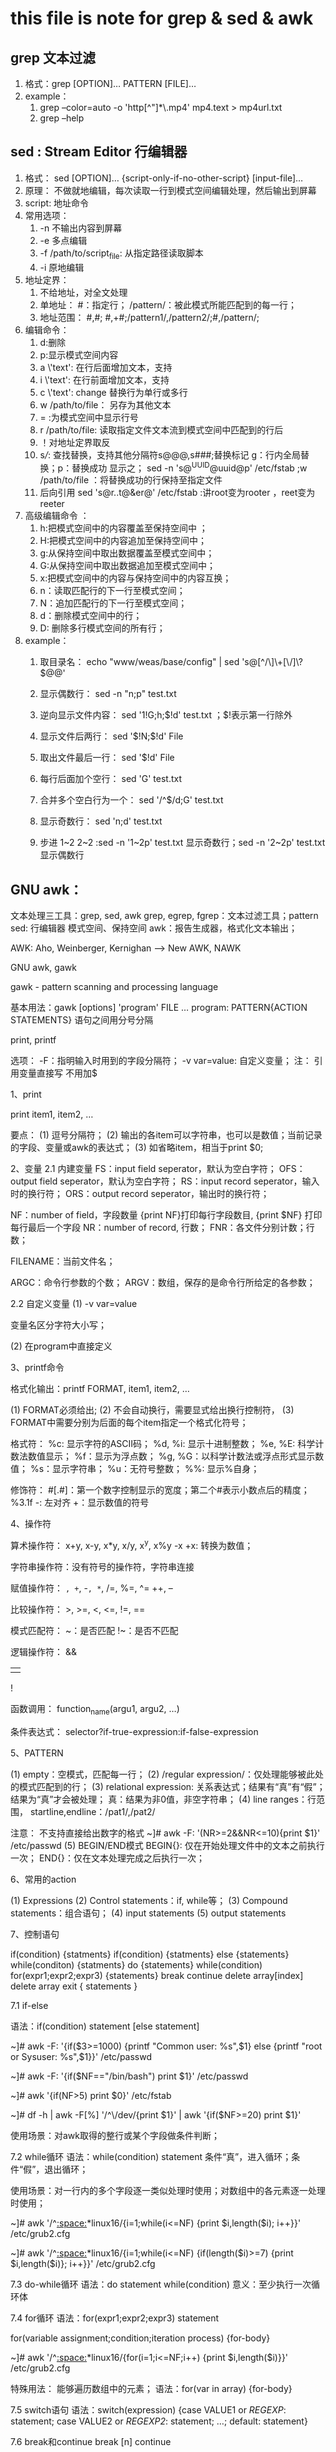 * this file is note for grep & sed & awk


** grep 文本过滤
1) 格式：grep [OPTION]... PATTERN [FILE]...
2) example：
   1. grep --color=auto -o 'http[^"]*\.mp4' mp4.text  > mp4url.txt
   2. grep --help

** sed : Stream Editor 行编辑器
1) 格式： sed [OPTION]... {script-only-if-no-other-script} [input-file]...
2) 原理： 不做就地编辑，每次读取一行到模式空间编辑处理，然后输出到屏幕
3) script: 地址命令
4) 常用选项：
   1. -n 不输出内容到屏幕
   2. -e 多点编辑
   3. -f /path/to/script_file: 从指定路径读取脚本
   4. -i 原地编辑
5) 地址定界：
   1. 不给地址，对全文处理
   2. 单地址： #：指定行； /pattern/：被此模式所能匹配到的每一行；
   3. 地址范围： #,#; #,+#;/pattern1/,/pattern2/;#,/pattern/;
6) 编辑命令：
   1. d:删除
   2. p:显示模式空间内容
   3. a \'text': 在行后面增加文本，支持\n多行增加
   4. i \'text': 在行前面增加文本，支持\n多行增加
   5. c \'text': change 替换行为单行或多行
   6. w /path/to/file： 另存为其他文本
   7. = :为模式空间中显示行号
   8. r /path/to/file: 读取指定文件文本流到模式空间中匹配到的行后
   9. ！对地址定界取反
   10. s///: 查找替换，支持其他分隔符s@@@,s###;替换标记 g：行内全局替换；p：替换成功 显示之； sed -n 's@^UUID@uuid@p' /etc/fstab ;w /path/to/file ：将替换成功的行保持至指定文件
   11. 后向引用 sed 's@r..t@&er@' /etc/fstab :讲root变为rooter ，reet变为reeter
7) 高级编辑命令 ：
   1. h:把模式空间中的内容覆盖至保持空间中 ；
   2. H:把模式空间中的内容追加至保持空间中；
   3. g:从保持空间中取出数据覆盖至模式空间中；
   4. G:从保持空间中取出数据追加至模式空间中；
   5. x:把模式空间中的内容与保持空间中的内容互换；
   6. n：读取匹配行的下一行至模式空间；
   7. N：追加匹配行的下一行至模式空间；
   8. d：删除模式空间中的行；
   9. D: 删除多行模式空间的所有行；

8) example：
   1. 取目录名： echo "www/weas/base/config" | sed  's@[^/\]\+[\/]\?$@@'

   2. 显示偶数行： sed -n "n;p" test.txt

   3. 逆向显示文件内容： sed  '1!G;h;$!d' test.txt ；$!表示第一行除外

   4. 显示文件后两行： sed '$!N;$!d' File

   5. 取出文件最后一行： sed  '$!d' File

   6. 每行后面加个空行： sed  'G' test.txt

   7. 合并多个空白行为一个： sed  '/^$/d;G' test.txt

   8. 显示奇数行： sed  'n;d' test.txt

   9. 步进 1~2 2~2 :sed -n  '1~2p' test.txt 显示奇数行；sed -n '2~2p' test.txt 显示偶数行


** GNU awk：
	
	文本处理三工具：grep, sed, awk
		grep, egrep, fgrep：文本过滤工具；pattern
		sed: 行编辑器
			模式空间、保持空间
		awk：报告生成器，格式化文本输出；

		AWK: Aho, Weinberger, Kernighan --> New AWK, NAWK

		GNU awk, gawk

	gawk - pattern scanning and processing language

		基本用法：gawk [options] 'program' FILE ...
			program: PATTERN{ACTION STATEMENTS}
				语句之间用分号分隔

				print, printf

			选项：
				-F：指明输入时用到的字段分隔符；
				-v var=value: 自定义变量；
                        注： 引用变量直接写 不用加$

		1、print

			print item1, item2, ...

			要点：
				(1) 逗号分隔符；
				(2) 输出的各item可以字符串，也可以是数值；当前记录的字段、变量或awk的表达式；
				(3) 如省略item，相当于print $0; 

		2、变量
			2.1 内建变量
				FS：input field seperator，默认为空白字符；
				OFS：output field seperator，默认为空白字符；
				RS：input record seperator，输入时的换行符；
				ORS：output record seperator，输出时的换行符；

				NF：number of field，字段数量
					{print NF}打印每行字段数目, {print $NF} 打印每行最后一个字段
				NR：number of record, 行数；
				FNR：各文件分别计数；行数；

				FILENAME：当前文件名； 

				ARGC：命令行参数的个数；
				ARGV：数组，保存的是命令行所给定的各参数；

			2.2 自定义变量
				(1) -v var=value

					变量名区分字符大小写；

				(2) 在program中直接定义

		3、printf命令

			格式化输出：printf FORMAT, item1, item2, ...

				(1) FORMAT必须给出; 
				(2) 不会自动换行，需要显式给出换行控制符，\n
				(3) FORMAT中需要分别为后面的每个item指定一个格式化符号；

				格式符：
					%c: 显示字符的ASCII码；
					%d, %i: 显示十进制整数；
					%e, %E: 科学计数法数值显示；
					%f：显示为浮点数；
					%g, %G：以科学计数法或浮点形式显示数值；
					%s：显示字符串；
					%u：无符号整数；
					%%: 显示%自身；

				修饰符：
					#[.#]：第一个数字控制显示的宽度；第二个#表示小数点后的精度；
						%3.1f
					-: 左对齐
					+：显示数值的符号

		4、操作符

			算术操作符：
				x+y, x-y, x*y, x/y, x^y, x%y
				-x
				+x: 转换为数值；

			字符串操作符：没有符号的操作符，字符串连接

			赋值操作符：
				=, +=, -=, *=, /=, %=, ^=
				++, --

			比较操作符：
				>, >=, <, <=, !=, ==

			模式匹配符：
				~：是否匹配
				!~：是否不匹配

			逻辑操作符：
				&&
				||
				!

			函数调用：
				function_name(argu1, argu2, ...)

			条件表达式：
				selector?if-true-expression:if-false-expression

				# awk -F: '{$3>=1000?usertype="Common User":usertype="Sysadmin or SysUser";printf "%15s:%-s\n",$1,usertype}' /etc/passwd

		5、PATTERN

			(1) empty：空模式，匹配每一行；
			(2) /regular expression/：仅处理能够被此处的模式匹配到的行；
			(3) relational expression: 关系表达式；结果有“真”有“假”；结果为“真”才会被处理；
				真：结果为非0值，非空字符串；
			(4) line ranges：行范围，
				startline,endline：/pat1/,/pat2/

				注意： 不支持直接给出数字的格式
				~]# awk -F: '(NR>=2&&NR<=10){print $1}' /etc/passwd
			(5) BEGIN/END模式
				BEGIN{}: 仅在开始处理文件中的文本之前执行一次；
				END{}：仅在文本处理完成之后执行一次；

		6、常用的action

			(1) Expressions
			(2) Control statements：if, while等；
			(3) Compound statements：组合语句；
			(4) input statements
			(5) output statements

		7、控制语句

			if(condition) {statments} 
			if(condition) {statments} else {statements}
			while(conditon) {statments}
			do {statements} while(condition)
			for(expr1;expr2;expr3) {statements}
			break
			continue
			delete array[index]
			delete array
			exit 
			{ statements }

			7.1 if-else

				语法：if(condition) statement [else statement]

				~]# awk -F: '{if($3>=1000) {printf "Common user: %s\n",$1} else {printf "root or Sysuser: %s\n",$1}}' /etc/passwd

				~]# awk -F: '{if($NF=="/bin/bash") print $1}' /etc/passwd

				~]# awk '{if(NF>5) print $0}' /etc/fstab

				~]# df -h | awk -F[%] '/^\/dev/{print $1}' | awk '{if($NF>=20) print $1}'

				使用场景：对awk取得的整行或某个字段做条件判断；

			7.2 while循环
				语法：while(condition) statement
					条件“真”，进入循环；条件“假”，退出循环；

				使用场景：对一行内的多个字段逐一类似处理时使用；对数组中的各元素逐一处理时使用；

				~]# awk '/^[[:space:]]*linux16/{i=1;while(i<=NF) {print $i,length($i); i++}}' /etc/grub2.cfg

				~]# awk '/^[[:space:]]*linux16/{i=1;while(i<=NF) {if(length($i)>=7) {print $i,length($i)}; i++}}' /etc/grub2.cfg

			7.3 do-while循环
				语法：do statement while(condition)
					意义：至少执行一次循环体

			7.4 for循环
				语法：for(expr1;expr2;expr3) statement

					for(variable assignment;condition;iteration process) {for-body}

				~]# awk '/^[[:space:]]*linux16/{for(i=1;i<=NF;i++) {print $i,length($i)}}' /etc/grub2.cfg

				特殊用法：
					能够遍历数组中的元素；
						语法：for(var in array) {for-body}

			7.5 switch语句
				语法：switch(expression) {case VALUE1 or /REGEXP/: statement; case VALUE2 or /REGEXP2/: statement; ...; default: statement}

			7.6 break和continue
				break [n]
				continue

			7.7 next

				提前结束对本行的处理而直接进入下一行；

				~]# awk -F: '{if($3%2!=0) next; print $1,$3}' /etc/passwd

		8、array

			关联数组：array[index-expression]

				index-expression:
					(1) 可使用任意字符串；字符串要使用双引号；
					(2) 如果某数组元素事先不存在，在引用时，awk会自动创建此元素，并将其值初始化为“空串”；

					若要判断数组中是否存在某元素，要使用"index in array"格式进行；

					weekdays[mon]="Monday"

				若要遍历数组中的每个元素，要使用for循环；
					for(var in array) {for-body}

					~]# awk 'BEGIN{weekdays["mon"]="Monday";weekdays["tue"]="Tuesday";for(i in weekdays) {print weekdays[i]}}'

					注意：var会遍历array的每个索引；
					state["LISTEN"]++
					state["ESTABLISHED"]++

					~]# netstat -tan | awk '/^tcp\>/{state[$NF]++}END{for(i in state) { print i,state[i]}}'

					~]# awk '{ip[$1]++}END{for(i in ip) {print i,ip[i]}}' /var/log/httpd/access_log

					练习1：统计/etc/fstab文件中每个文件系统类型出现的次数；
					~]# awk '/^UUID/{fs[$3]++}END{for(i in fs) {print i,fs[i]}}' /etc/fstab

					练习2：统计指定文件中每个单词出现的次数；
					~]# awk '{for(i=1;i<=NF;i++){count[$i]++}}END{for(i in count) {print i,count[i]}}' /etc/fstab

		9、函数

			9.1 内置函数
				数值处理：
					rand()：返回0和1之间一个随机数；

				字符串处理：
					length([s])：返回指定字符串的长度；
					sub(r,s,[t])：以r表示的模式来查找t所表示的字符中的匹配的内容，并将其第一次出现替换为s所表示的内容；
					gsub(r,s,[t])：以r表示的模式来查找t所表示的字符中的匹配的内容，并将其所有出现均替换为s所表示的内容；

					split(s,a[,r])：以r为分隔符切割字符s，并将切割后的结果保存至a所表示的数组中；

					~]# netstat -tan | awk '/^tcp\>/{split($5,ip,":");count[ip[1]]++}END{for (i in count) {print i,count[i]}}'

			9.2 自定义函数

				《sed和awk》

